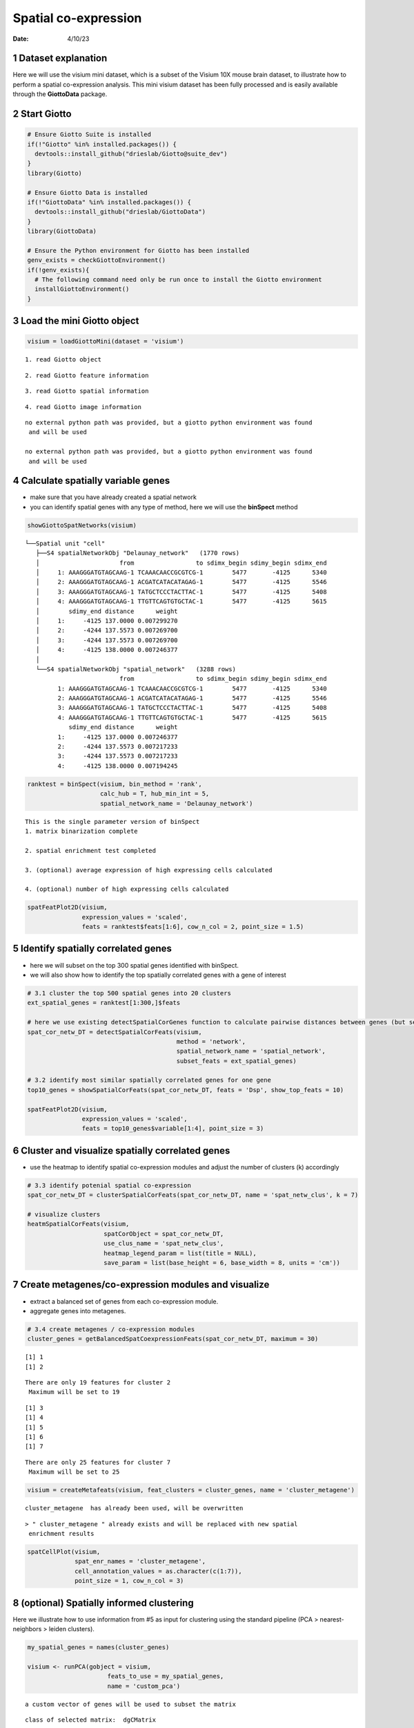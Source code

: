 =====================
Spatial co-expression
=====================

:Date: 4/10/23

1 Dataset explanation
=====================

Here we will use the visium mini dataset, which is a subset of the
Visium 10X mouse brain dataset, to illustrate how to perform a spatial
co-expression analysis. This mini visium dataset has been fully
processed and is easily available through the **GiottoData** package.

2 Start Giotto
==============

.. container:: cell

   .. code:: r

      # Ensure Giotto Suite is installed
      if(!"Giotto" %in% installed.packages()) {
        devtools::install_github("drieslab/Giotto@suite_dev")
      }
      library(Giotto)

      # Ensure Giotto Data is installed
      if(!"GiottoData" %in% installed.packages()) {
        devtools::install_github("drieslab/GiottoData")
      }
      library(GiottoData)

      # Ensure the Python environment for Giotto has been installed
      genv_exists = checkGiottoEnvironment()
      if(!genv_exists){
        # The following command need only be run once to install the Giotto environment
        installGiottoEnvironment()
      }

3 Load the mini Giotto object
================================

.. container:: cell

   .. code:: r

      visium = loadGiottoMini(dataset = 'visium')

   .. container:: cell-output cell-output-stderr

      ::

         1. read Giotto object

   .. container:: cell-output cell-output-stderr

      ::

         2. read Giotto feature information

   .. container:: cell-output cell-output-stderr

      ::

         3. read Giotto spatial information

   .. container:: cell-output cell-output-stderr

      ::


         4. read Giotto image information

   .. container:: cell-output cell-output-stderr

      ::


         no external python path was provided, but a giotto python environment was found
          and will be used

         no external python path was provided, but a giotto python environment was found
          and will be used

4 Calculate spatially variable genes
=======================================

-  make sure that you have already created a spatial network
-  you can identify spatial genes with any type of method, here we will
   use the **binSpect** method

.. container:: cell

   .. code:: r

      showGiottoSpatNetworks(visium)

   .. container:: cell-output cell-output-stdout

      ::

         └──Spatial unit "cell"
            ├──S4 spatialNetworkObj "Delaunay_network"   (1770 rows)
            │                      from                 to sdimx_begin sdimy_begin sdimx_end
            │     1: AAAGGGATGTAGCAAG-1 TCAAACAACCGCGTCG-1        5477       -4125      5340
            │     2: AAAGGGATGTAGCAAG-1 ACGATCATACATAGAG-1        5477       -4125      5546
            │     3: AAAGGGATGTAGCAAG-1 TATGCTCCCTACTTAC-1        5477       -4125      5408
            │     4: AAAGGGATGTAGCAAG-1 TTGTTCAGTGTGCTAC-1        5477       -4125      5615
            │        sdimy_end distance      weight
            │     1:     -4125 137.0000 0.007299270
            │     2:     -4244 137.5573 0.007269700
            │     3:     -4244 137.5573 0.007269700
            │     4:     -4125 138.0000 0.007246377
            │  
            └──S4 spatialNetworkObj "spatial_network"   (3288 rows)
                                   from                 to sdimx_begin sdimy_begin sdimx_end
                  1: AAAGGGATGTAGCAAG-1 TCAAACAACCGCGTCG-1        5477       -4125      5340
                  2: AAAGGGATGTAGCAAG-1 ACGATCATACATAGAG-1        5477       -4125      5546
                  3: AAAGGGATGTAGCAAG-1 TATGCTCCCTACTTAC-1        5477       -4125      5408
                  4: AAAGGGATGTAGCAAG-1 TTGTTCAGTGTGCTAC-1        5477       -4125      5615
                     sdimy_end distance      weight
                  1:     -4125 137.0000 0.007246377
                  2:     -4244 137.5573 0.007217233
                  3:     -4244 137.5573 0.007217233
                  4:     -4125 138.0000 0.007194245
               

   .. code:: r

      ranktest = binSpect(visium, bin_method = 'rank',
                          calc_hub = T, hub_min_int = 5,
                          spatial_network_name = 'Delaunay_network')

   .. container:: cell-output cell-output-stdout

      ::


          This is the single parameter version of binSpect
          1. matrix binarization complete 

          2. spatial enrichment test completed 

          3. (optional) average expression of high expressing cells calculated 

          4. (optional) number of high expressing cells calculated 

   .. code:: r

      spatFeatPlot2D(visium,
                     expression_values = 'scaled',
                     feats = ranktest$feats[1:6], cow_n_col = 2, point_size = 1.5)

   .. container:: cell-output-display

      .. image:: 230409_spatial_coexpression_Ruben_files/figure-rst/unnamed-chunk-3-1.png

5 Identify spatially correlated genes
========================================

-  here we will subset on the top 300 spatial genes identified with
   binSpect.
-  we will also show how to identify the top spatially correlated genes
   with a gene of interest

.. container:: cell

   .. code:: r

      # 3.1 cluster the top 500 spatial genes into 20 clusters
      ext_spatial_genes = ranktest[1:300,]$feats

      # here we use existing detectSpatialCorGenes function to calculate pairwise distances between genes (but set network_smoothing=0 to use default clustering)
      spat_cor_netw_DT = detectSpatialCorFeats(visium,
                                               method = 'network',
                                               spatial_network_name = 'spatial_network',
                                               subset_feats = ext_spatial_genes)

      # 3.2 identify most similar spatially correlated genes for one gene
      top10_genes = showSpatialCorFeats(spat_cor_netw_DT, feats = 'Dsp', show_top_feats = 10)

      spatFeatPlot2D(visium,
                     expression_values = 'scaled',
                     feats = top10_genes$variable[1:4], point_size = 3)

   .. container:: cell-output-display

      .. image:: 230409_spatial_coexpression_Ruben_files/figure-rst/unnamed-chunk-4-1.png

6 Cluster and visualize spatially correlated genes
=====================================================

-  use the heatmap to identify spatial co-expression modules and adjust
   the number of clusters (k) accordingly

.. container:: cell

   .. code:: r

      # 3.3 identify potenial spatial co-expression
      spat_cor_netw_DT = clusterSpatialCorFeats(spat_cor_netw_DT, name = 'spat_netw_clus', k = 7)

      # visualize clusters
      heatmSpatialCorFeats(visium,
                           spatCorObject = spat_cor_netw_DT,
                           use_clus_name = 'spat_netw_clus',
                           heatmap_legend_param = list(title = NULL),
                           save_param = list(base_height = 6, base_width = 8, units = 'cm'))

   .. container:: cell-output-display

      .. image:: 230409_spatial_coexpression_Ruben_files/figure-rst/unnamed-chunk-5-1.png

7 Create metagenes/co-expression modules and visualize
=========================================================

-  extract a balanced set of genes from each co-expression module.
-  aggregate genes into metagenes.

.. container:: cell

   .. code:: r

      # 3.4 create metagenes / co-expression modules
      cluster_genes = getBalancedSpatCoexpressionFeats(spat_cor_netw_DT, maximum = 30)

   .. container:: cell-output cell-output-stdout

      ::

         [1] 1
         [1] 2

   .. container:: cell-output cell-output-stderr

      ::

         There are only 19 features for cluster 2
          Maximum will be set to 19

   .. container:: cell-output cell-output-stdout

      ::

         [1] 3
         [1] 4
         [1] 5
         [1] 6
         [1] 7

   .. container:: cell-output cell-output-stderr

      ::

         There are only 25 features for cluster 7
          Maximum will be set to 25

   .. code:: r

      visium = createMetafeats(visium, feat_clusters = cluster_genes, name = 'cluster_metagene')

   .. container:: cell-output cell-output-stdout

      ::


           cluster_metagene  has already been used, will be overwritten 

   .. container:: cell-output cell-output-stderr

      ::

         > " cluster_metagene " already exists and will be replaced with new spatial
          enrichment results

   .. code:: r

      spatCellPlot(visium,
                   spat_enr_names = 'cluster_metagene',
                   cell_annotation_values = as.character(c(1:7)),
                   point_size = 1, cow_n_col = 3)

   .. container:: cell-output-display

      .. image:: 230409_spatial_coexpression_Ruben_files/figure-rst/unnamed-chunk-6-1.png

8 (optional) Spatially informed clustering
=============================================

Here we illustrate how to use information from #5 as input for
clustering using the standard pipeline (PCA > nearest-neighbors > leiden
clusters).

.. container:: cell

   .. code:: r

      my_spatial_genes = names(cluster_genes)

      visium <- runPCA(gobject = visium,
                            feats_to_use = my_spatial_genes,
                            name = 'custom_pca')

   .. container:: cell-output cell-output-stderr

      ::

         a custom vector of genes will be used to subset the matrix

   .. container:: cell-output cell-output-stdout

      ::

         class of selected matrix:  dgCMatrix 

   .. container:: cell-output cell-output-stderr

      ::

         Warning in (function (A, nv = 5, nu = nv, maxit = 1000, work = nv + 7, reorth =
         TRUE, : You're computing too large a percentage of total singular values, use a
         standard svd instead.

   .. container:: cell-output cell-output-stdout

      ::


           custom_pca  has already been used, will be overwritten 

   .. container:: cell-output cell-output-stderr

      ::

         > custom_pca already exists and will be replaced with new dimension reduction
          object

   .. code:: r

      visium <- runUMAP(visium,
                             dim_reduction_name = 'custom_pca',
                             dimensions_to_use = 1:20,
                             name = 'custom_umap')

   .. container:: cell-output cell-output-stderr

      ::


          custom_umap has already been used, will be overwritten 

   .. container:: cell-output cell-output-stderr

      ::

         > custom_umap already exists and will be replaced with new dimension reduction
          object

   .. code:: r

      visium <- createNearestNetwork(gobject = visium,
                                          dim_reduction_name = 'custom_pca',
                                          dimensions_to_use = 1:20, k = 5,
                                          name = 'custom_NN')

   .. container:: cell-output cell-output-stdout

      ::

         IGRAPH dbea2e8 DNW- 624 1872 -- 
         + attr: name (v/c), weight (e/n), distance (e/n), shared (e/n), rank
         | (e/n)
         + edges from dbea2e8 (vertex names):
          [1] AAAGGGATGTAGCAAG-1->AACTGGGTCCCGACGT-1
          [2] AAAGGGATGTAGCAAG-1->CAGCTCGTGCTTGTGT-1
          [3] AAAGGGATGTAGCAAG-1->CGTACCTGATAGGCCT-1
          [4] AAATGGCATGTCTTGT-1->GTGCACGAAAGTGACT-1
          [5] AAATGGCATGTCTTGT-1->CTCTGCGAAGCAAGCA-1
          [6] AAATGGCATGTCTTGT-1->GATATCTCATGCAATA-1
          [7] AAATGGTCAATGTGCC-1->CGAAGTTGCTCTGTGT-1
         + ... omitted several edges

   .. container:: cell-output cell-output-stderr

      ::

         > " custom_NN " already exists and will be replaced with new nearest neighbor
          network

   .. code:: r

      visium <- doLeidenCluster(gobject = visium,
                                     network_name = 'custom_NN',
                                     resolution = 0.15, n_iterations = 1000,
                                     name = 'custom_leiden')

   .. container:: cell-output cell-output-stdout

      ::


           custom_leiden  has already been used, will be overwritten 

   .. code:: r

      spatPlot2D(visium,
                 cell_color = 'custom_leiden', point_size = 4)

   .. container:: cell-output-display

      .. image:: 230409_spatial_coexpression_Ruben_files/figure-rst/unnamed-chunk-7-1.png

9 Session Info
==============

.. container:: cell

   .. code:: r

      sessionInfo()

   .. container:: cell-output cell-output-stdout

      ::

         R version 4.2.2 (2022-10-31)
         Platform: aarch64-apple-darwin20 (64-bit)
         Running under: macOS Ventura 13.2.1

         Matrix products: default
         BLAS:   /Library/Frameworks/R.framework/Versions/4.2-arm64/Resources/lib/libRblas.0.dylib
         LAPACK: /Library/Frameworks/R.framework/Versions/4.2-arm64/Resources/lib/libRlapack.dylib

         locale:
         [1] en_US.UTF-8/en_US.UTF-8/en_US.UTF-8/C/en_US.UTF-8/en_US.UTF-8

         attached base packages:
         [1] stats     graphics  grDevices utils     datasets  methods   base     

         other attached packages:
         [1] GiottoData_0.2.1 Giotto_3.2.1    

         loaded via a namespace (and not attached):
          [1] rsvd_1.0.5            Rcpp_1.0.10           here_1.0.1           
          [4] lattice_0.20-45       circlize_0.4.15       FNN_1.1.3.1          
          [7] png_0.1-8             rprojroot_2.0.3       digest_0.6.31        
         [10] foreach_1.5.2         utf8_1.2.3            R6_2.5.1             
         [13] stats4_4.2.2          evaluate_0.20         ggplot2_3.4.1        
         [16] pillar_1.8.1          GlobalOptions_0.1.2   zlibbioc_1.44.0      
         [19] rlang_1.0.6           irlba_2.3.5.1         rstudioapi_0.14      
         [22] data.table_1.14.8     magick_2.7.3          S4Vectors_0.36.1     
         [25] GetoptLong_1.0.5      Matrix_1.5-3          reticulate_1.28      
         [28] rmarkdown_2.20        labeling_0.4.2        BiocParallel_1.32.5  
         [31] uwot_0.1.14           beachmat_2.14.0       igraph_1.4.0         
         [34] munsell_0.5.0         DelayedArray_0.24.0   BiocSingular_1.14.0  
         [37] compiler_4.2.2        xfun_0.37             pkgconfig_2.0.3      
         [40] BiocGenerics_0.44.0   shape_1.4.6           htmltools_0.5.4      
         [43] tidyselect_1.2.0      tibble_3.1.8          IRanges_2.32.0       
         [46] codetools_0.2-19      matrixStats_0.63.0    fansi_1.0.4          
         [49] crayon_1.5.2          dplyr_1.1.0           withr_2.5.0          
         [52] grid_4.2.2            jsonlite_1.8.4        gtable_0.3.1         
         [55] lifecycle_1.0.3       magrittr_2.0.3        scales_1.2.1         
         [58] ScaledMatrix_1.6.0    cli_3.6.0             dbscan_1.1-11        
         [61] farver_2.1.1          XVector_0.38.0        doParallel_1.0.17    
         [64] generics_0.1.3        vctrs_0.5.2           cowplot_1.1.1        
         [67] rjson_0.2.21          RColorBrewer_1.1-3    iterators_1.0.14     
         [70] tools_4.2.2           Biobase_2.58.0        glue_1.6.2           
         [73] MatrixGenerics_1.10.0 parallel_4.2.2        fastmap_1.1.0        
         [76] yaml_2.3.7            clue_0.3-64           colorspace_2.1-0     
         [79] terra_1.7-18          cluster_2.1.4         ComplexHeatmap_2.14.0
         [82] knitr_1.42           
